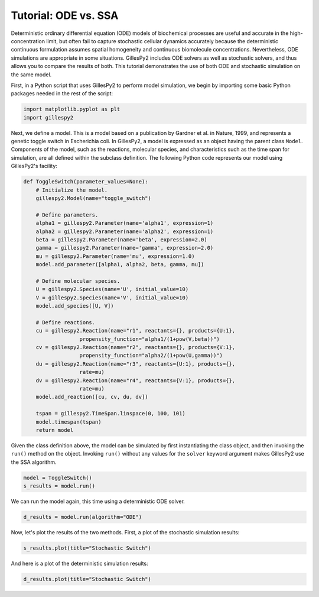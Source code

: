 Tutorial: ODE vs. SSA
#####################

Deterministic ordinary differential equation (ODE) models of biochemical processes are useful and accurate in the high-concentration limit, but often fail to capture stochastic cellular dynamics accurately because the deterministic continuous formulation assumes spatial homogeneity and continuous biomolecule concentrations.  Nevertheless, ODE simulations are appropriate in some situations.  GillesPy2 includes ODE solvers as well as stochastic solvers, and thus allows you to compare the results of both.  This tutorial demonstrates the use of both ODE and stochastic simulation on the same model.

First, in a Python script that uses GillesPy2 to perform model simulation, we begin by importing some basic Python packages needed in the rest of the script:

.. code-block:: python

 import matplotlib.pyplot as plt
 import gillespy2
 

Next, we define a model. This is a model based on a publication by Gardner et al. in Nature, 1999, and represents a genetic toggle switch in Escherichia coli.  In GillesPy2, a model is expressed as an object having the parent class ``Model``.  Components of the model, such as the reactions, molecular species, and characteristics such as the time span for simulation, are all defined within the subclass definition.  The following Python code represents our model using GillesPy2's facility:

.. code-block:: python

 def ToggleSwitch(parameter_values=None):
     # Initialize the model.
     gillespy2.Model(name="toggle_switch")

     # Define parameters.
     alpha1 = gillespy2.Parameter(name='alpha1', expression=1)
     alpha2 = gillespy2.Parameter(name='alpha2', expression=1)
     beta = gillespy2.Parameter(name='beta', expression=2.0)
     gamma = gillespy2.Parameter(name='gamma', expression=2.0)
     mu = gillespy2.Parameter(name='mu', expression=1.0)
     model.add_parameter([alpha1, alpha2, beta, gamma, mu])

     # Define molecular species.
     U = gillespy2.Species(name='U', initial_value=10)
     V = gillespy2.Species(name='V', initial_value=10)
     model.add_species([U, V])

     # Define reactions.
     cu = gillespy2.Reaction(name="r1", reactants={}, products={U:1},
                   propensity_function="alpha1/(1+pow(V,beta))")
     cv = gillespy2.Reaction(name="r2", reactants={}, products={V:1},
                   propensity_function="alpha2/(1+pow(U,gamma))")
     du = gillespy2.Reaction(name="r3", reactants={U:1}, products={},
                   rate=mu)
     dv = gillespy2.Reaction(name="r4", reactants={V:1}, products={},
                   rate=mu)
     model.add_reaction([cu, cv, du, dv])

     tspan = gillespy2.TimeSpan.linspace(0, 100, 101)
     model.timespan(tspan)
     return model


Given the class definition above, the model can be simulated by first instantiating the class object, and then invoking the ``run()`` method on the object.  Invoking ``run()`` without any values for the ``solver`` keyword argument makes GillesPy2 use the SSA algorithm.

.. code-block:: python

 model = ToggleSwitch()
 s_results = model.run()


We can run the model again, this time using a deterministic ODE solver.

.. code-block:: python

 d_results = model.run(algorithm="ODE")

Now, let's plot the results of the two methods.  First, a plot of the stochastic simulation results:

.. code-block:: python

 s_results.plot(title="Stochastic Switch")


.. image:: stochastic.png
   :align: center


And here is a plot of the deterministic simulation results:


.. code-block:: python

 d_results.plot(title="Stochastic Switch")


.. image:: ode.png
   :align: center

